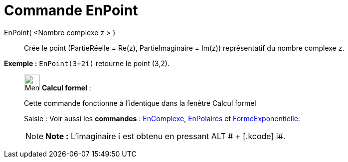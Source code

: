 = Commande EnPoint
:page-en: commands/ToPoint
ifdef::env-github[:imagesdir: /fr/modules/ROOT/assets/images]

EnPoint( <Nombre complexe z > )::
  Crée le point (PartieRéelle = Re(z), PartieImaginaire = Im(z)) représentatif du nombre complexe z.

[EXAMPLE]
====

*Exemple :* `++EnPoint(3+2ί)++` retourne le point (3,2).

====

____________________________________________________________

image:32px-Menu_view_cas.svg.png[Menu view cas.svg,width=32,height=32] *Calcul formel* :

Cette commande fonctionne à l'identique dans la fenêtre Calcul formel

[.kcode]#Saisie :# Voir aussi les *commandes* : xref:/commands/EnComplexe.adoc[EnComplexe],
xref:/commands/EnPolaires.adoc[EnPolaires] et xref:/commands/FormeExponentielle.adoc[FormeExponentielle].

[NOTE]
====

*Note :* L'imaginaire ί est obtenu en pressant [.kcode]#ALT # + [.kcode]# i#.

====
